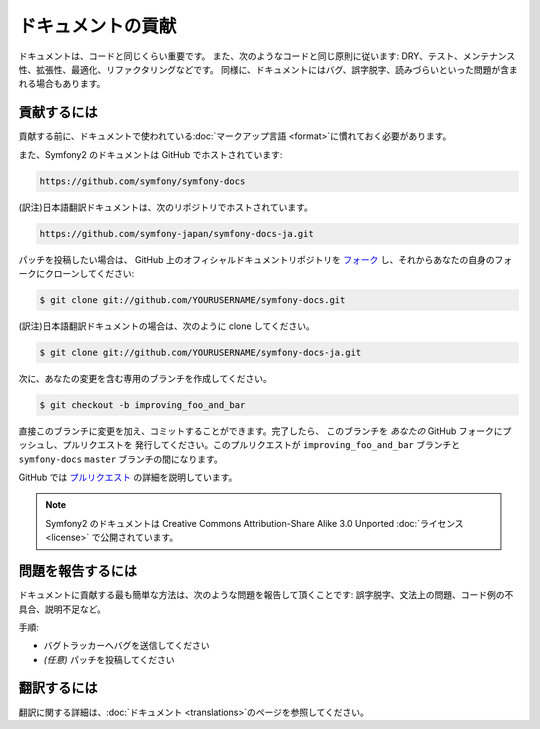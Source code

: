 .. 2011/05/25 doublemarket 5ba18992

ドキュメントの貢献
==================

ドキュメントは、コードと同じくらい重要です。
また、次のようなコードと同じ原則に従います:
DRY、テスト、メンテナンス性、拡張性、最適化、リファクタリングなどです。
同様に、ドキュメントにはバグ、誤字脱字、読みづらいといった問題が含まれる場合もあります。

貢献するには
------------

貢献する前に、ドキュメントで使われている\ :doc:`マークアップ言語 <format>`\ に慣れておく必要があります。

また、Symfony2 のドキュメントは GitHub でホストされています:

.. code-block:: text

   https://github.com/symfony/symfony-docs

(訳注)日本語翻訳ドキュメントは、次のリポジトリでホストされています。

.. code-block:: text

    https://github.com/symfony-japan/symfony-docs-ja.git

パッチを投稿したい場合は、 GitHub 上のオフィシャルドキュメントリポジトリを
`フォーク`_ し、それからあなたの自身のフォークにクローンしてください:

.. code-block:: bash

    $ git clone git://github.com/YOURUSERNAME/symfony-docs.git

(訳注)日本語翻訳ドキュメントの場合は、次のように clone してください。

.. code-block:: bash

    $ git clone git://github.com/YOURUSERNAME/symfony-docs-ja.git

次に、あなたの変更を含む専用のブランチを作成してください。

.. code-block:: bash

    $ git checkout -b improving_foo_and_bar

直接このブランチに変更を加え、コミットすることができます。完了したら、
このブランチを *あなたの* GitHub フォークにプッシュし、プルリクエストを
発行してください。このプルリクエストが ``improving_foo_and_bar`` ブランチと
``symfony-docs`` ``master`` ブランチの間になります。

.. image:: /images/docs-pull-request.png
   :align: center

GitHub では `プルリクエスト`_ の詳細を説明しています。

.. note::

    Symfony2 のドキュメントは Creative Commons Attribution-Share Alike 3.0
    Unported :doc:`ライセンス <license>` で公開されています。

問題を報告するには
------------------

ドキュメントに貢献する最も簡単な方法は、次のような問題を報告して頂くことです: 誤字脱字、文法上の問題、コード例の不具合、説明不足など。

手順:

* バグトラッカーへバグを送信してください

* *(任意)* パッチを投稿してください

翻訳するには
------------

翻訳に関する詳細は、\ :doc:`ドキュメント <translations>`\ のページを参照してください。

.. _`フォーク`: http://help.github.com/fork-a-repo/
.. _`プルリクエスト`: http://help.github.com/pull-requests/
